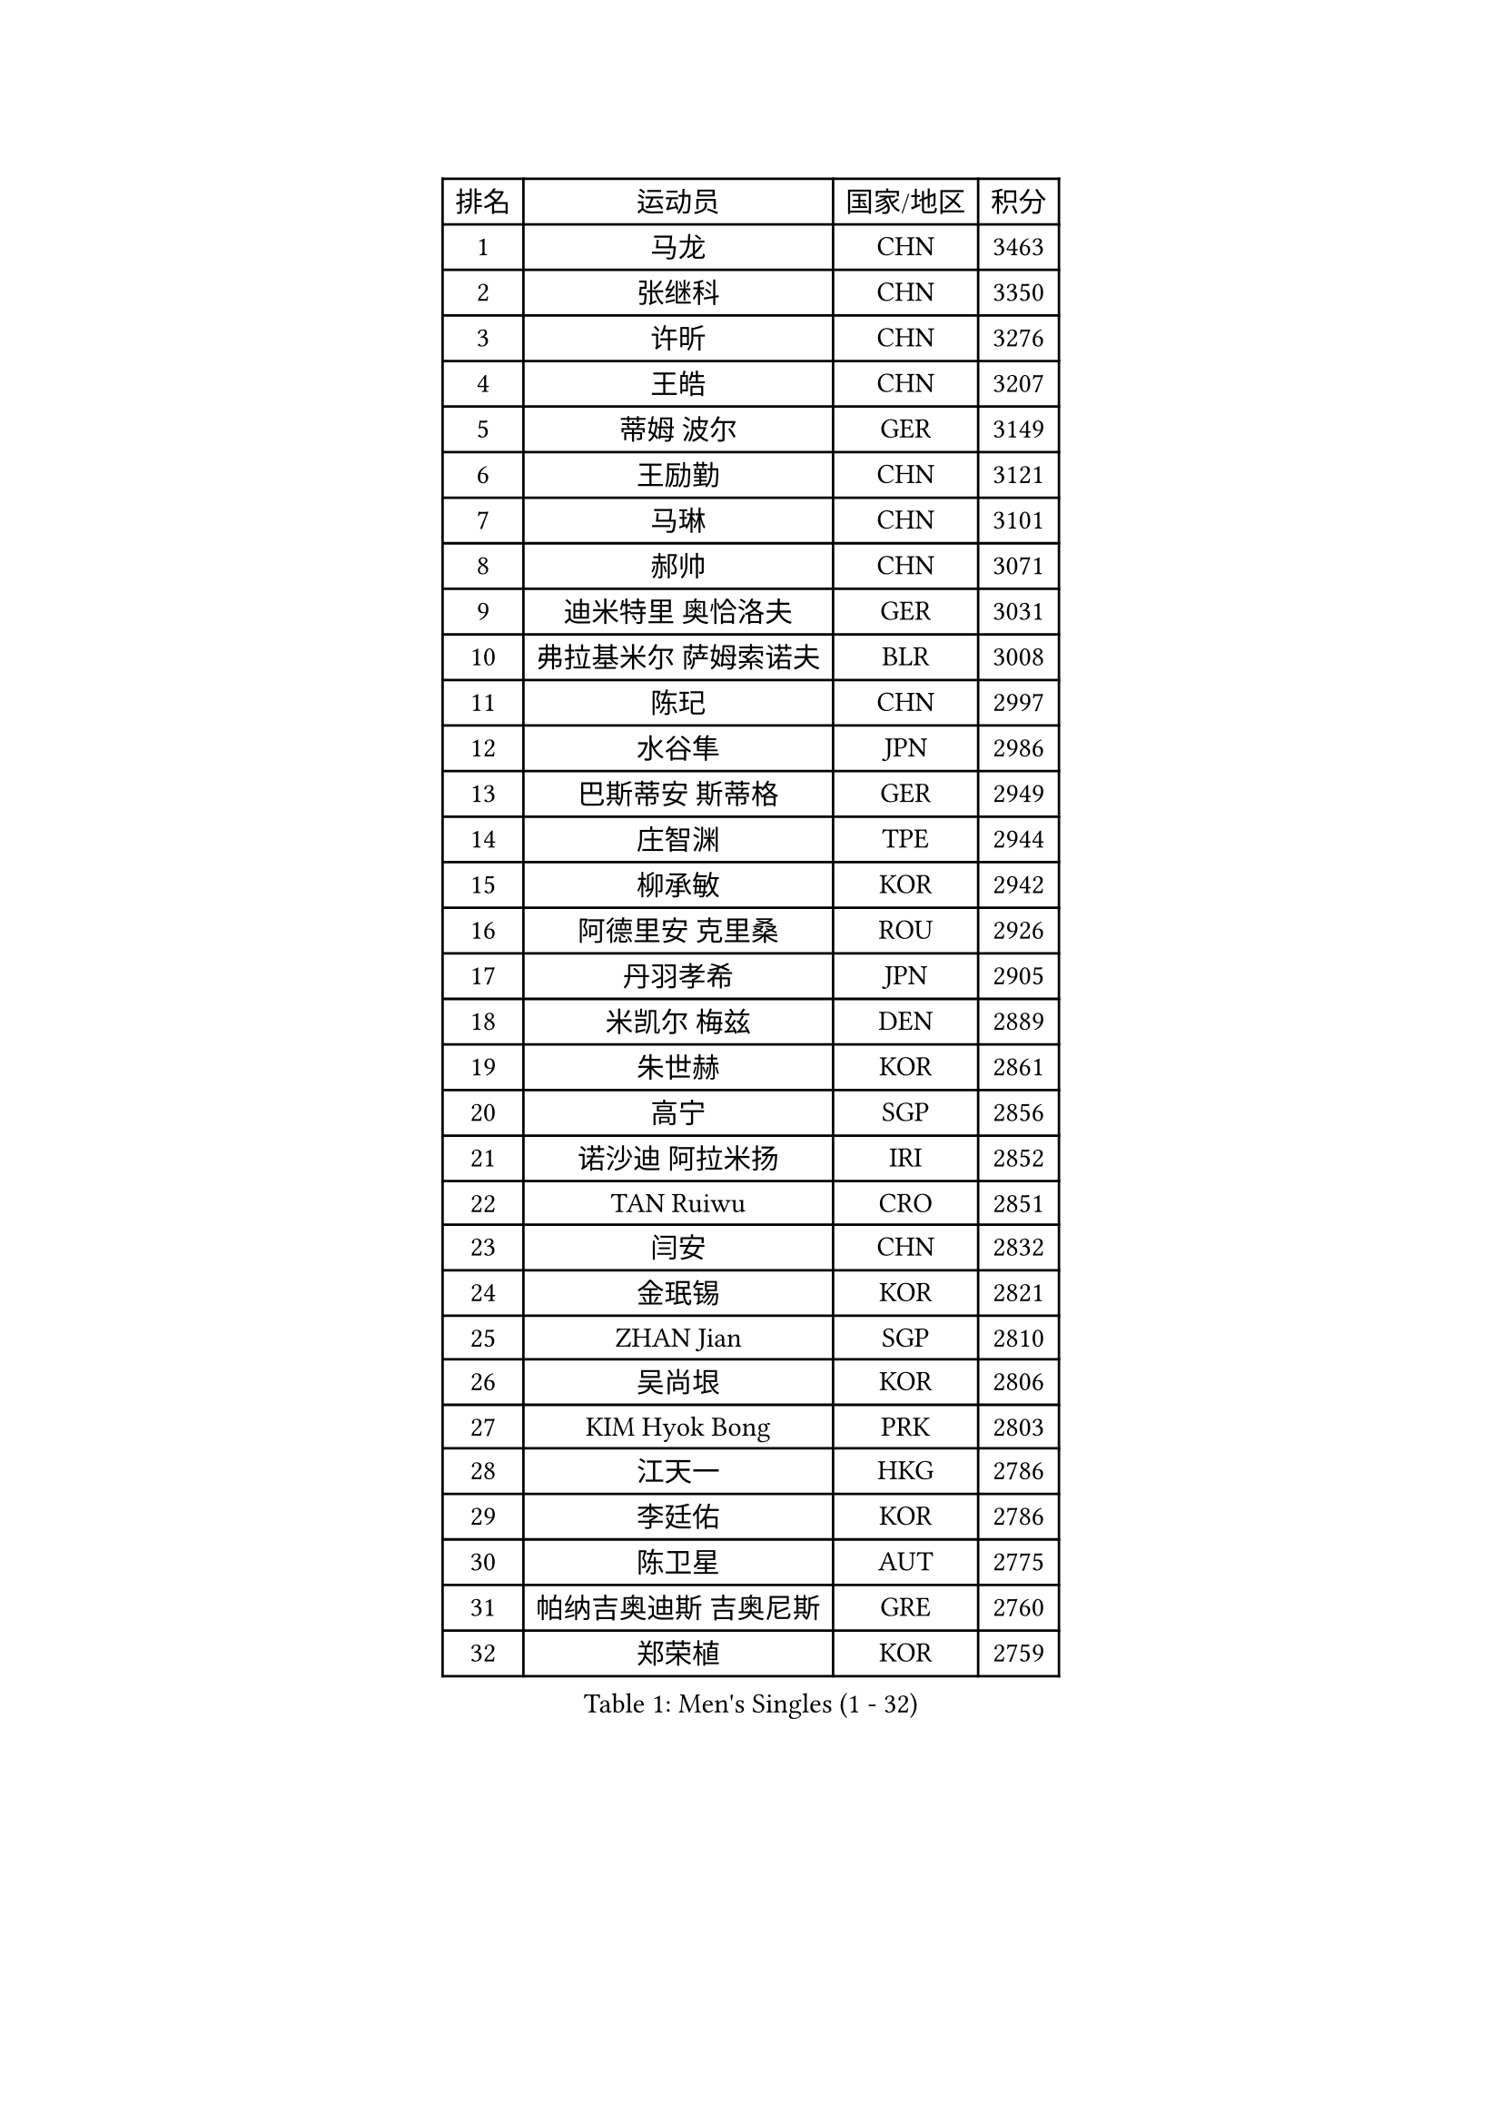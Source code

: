 
#set text(font: ("Courier New", "NSimSun"))
#figure(
  caption: "Men's Singles (1 - 32)",
    table(
      columns: 4,
      [排名], [运动员], [国家/地区], [积分],
      [1], [马龙], [CHN], [3463],
      [2], [张继科], [CHN], [3350],
      [3], [许昕], [CHN], [3276],
      [4], [王皓], [CHN], [3207],
      [5], [蒂姆 波尔], [GER], [3149],
      [6], [王励勤], [CHN], [3121],
      [7], [马琳], [CHN], [3101],
      [8], [郝帅], [CHN], [3071],
      [9], [迪米特里 奥恰洛夫], [GER], [3031],
      [10], [弗拉基米尔 萨姆索诺夫], [BLR], [3008],
      [11], [陈玘], [CHN], [2997],
      [12], [水谷隼], [JPN], [2986],
      [13], [巴斯蒂安 斯蒂格], [GER], [2949],
      [14], [庄智渊], [TPE], [2944],
      [15], [柳承敏], [KOR], [2942],
      [16], [阿德里安 克里桑], [ROU], [2926],
      [17], [丹羽孝希], [JPN], [2905],
      [18], [米凯尔 梅兹], [DEN], [2889],
      [19], [朱世赫], [KOR], [2861],
      [20], [高宁], [SGP], [2856],
      [21], [诺沙迪 阿拉米扬], [IRI], [2852],
      [22], [TAN Ruiwu], [CRO], [2851],
      [23], [闫安], [CHN], [2832],
      [24], [金珉锡], [KOR], [2821],
      [25], [ZHAN Jian], [SGP], [2810],
      [26], [吴尚垠], [KOR], [2806],
      [27], [KIM Hyok Bong], [PRK], [2803],
      [28], [江天一], [HKG], [2786],
      [29], [李廷佑], [KOR], [2786],
      [30], [陈卫星], [AUT], [2775],
      [31], [帕纳吉奥迪斯 吉奥尼斯], [GRE], [2760],
      [32], [郑荣植], [KOR], [2759],
    )
  )#pagebreak()

#set text(font: ("Courier New", "NSimSun"))
#figure(
  caption: "Men's Singles (33 - 64)",
    table(
      columns: 4,
      [排名], [运动员], [国家/地区], [积分],
      [33], [安德烈 加奇尼], [CRO], [2757],
      [34], [陈建安], [TPE], [2755],
      [35], [帕特里克 鲍姆], [GER], [2752],
      [36], [博扬 托基奇], [SLO], [2747],
      [37], [SHIBAEV Alexander], [RUS], [2744],
      [38], [林高远], [CHN], [2735],
      [39], [詹斯 伦德奎斯特], [SWE], [2723],
      [40], [TAKAKIWA Taku], [JPN], [2723],
      [41], [克里斯蒂安 苏斯], [GER], [2710],
      [42], [马克斯 弗雷塔斯], [POR], [2707],
      [43], [斯特凡 菲格尔], [AUT], [2704],
      [44], [蒂亚戈 阿波罗尼亚], [POR], [2703],
      [45], [罗伯特 加尔多斯], [AUT], [2703],
      [46], [唐鹏], [HKG], [2696],
      [47], [约尔根 佩尔森], [SWE], [2693],
      [48], [吉村真晴], [JPN], [2692],
      [49], [MONTEIRO Joao], [POR], [2688],
      [50], [GORAK Daniel], [POL], [2687],
      [51], [张一博], [JPN], [2682],
      [52], [李尚洙], [KOR], [2679],
      [53], [阿列克谢 斯米尔诺夫], [RUS], [2679],
      [54], [丁祥恩], [KOR], [2673],
      [55], [吉田海伟], [JPN], [2671],
      [56], [LIVENTSOV Alexey], [RUS], [2669],
      [57], [岸川圣也], [JPN], [2664],
      [58], [周雨], [CHN], [2661],
      [59], [CHEN Feng], [SGP], [2661],
      [60], [SVENSSON Robert], [SWE], [2660],
      [61], [松平健太], [JPN], [2657],
      [62], [SKACHKOV Kirill], [RUS], [2656],
      [63], [MATTENET Adrien], [FRA], [2649],
      [64], [维尔纳 施拉格], [AUT], [2648],
    )
  )#pagebreak()

#set text(font: ("Courier New", "NSimSun"))
#figure(
  caption: "Men's Singles (65 - 96)",
    table(
      columns: 4,
      [排名], [运动员], [国家/地区], [积分],
      [65], [#text(gray, "尹在荣")], [KOR], [2648],
      [66], [CHTCHETININE Evgueni], [BLR], [2639],
      [67], [帕特里克 弗朗西斯卡], [GER], [2639],
      [68], [沙拉特 卡马尔 阿昌塔], [IND], [2639],
      [69], [王臻], [CAN], [2636],
      [70], [LIN Ju], [DOM], [2634],
      [71], [#text(gray, "JANG Song Man")], [PRK], [2631],
      [72], [ZWICKL Daniel], [HUN], [2626],
      [73], [CHO Eonrae], [KOR], [2624],
      [74], [汪洋], [SVK], [2622],
      [75], [VANG Bora], [TUR], [2616],
      [76], [#text(gray, "RUBTSOV Igor")], [RUS], [2614],
      [77], [村松雄斗], [JPN], [2613],
      [78], [LASHIN El-Sayed], [EGY], [2610],
      [79], [SEO Hyundeok], [KOR], [2609],
      [80], [方博], [CHN], [2609],
      [81], [LEUNG Chu Yan], [HKG], [2608],
      [82], [HE Zhiwen], [ESP], [2603],
      [83], [利亚姆 皮切福德], [ENG], [2602],
      [84], [MATSUDAIRA Kenji], [JPN], [2601],
      [85], [KIM Junghoon], [KOR], [2600],
      [86], [侯英超], [CHN], [2589],
      [87], [卡林尼科斯 格林卡], [GRE], [2588],
      [88], [樊振东], [CHN], [2588],
      [89], [ELOI Damien], [FRA], [2583],
      [90], [YIN Hang], [CHN], [2577],
      [91], [KIM Donghyun], [KOR], [2575],
      [92], [卢文 菲鲁斯], [GER], [2574],
      [93], [KARAKASEVIC Aleksandar], [SRB], [2572],
      [94], [CIOTI Constantin], [ROU], [2563],
      [95], [HENZELL William], [AUS], [2563],
      [96], [HABESOHN Daniel], [AUT], [2560],
    )
  )#pagebreak()

#set text(font: ("Courier New", "NSimSun"))
#figure(
  caption: "Men's Singles (97 - 128)",
    table(
      columns: 4,
      [排名], [运动员], [国家/地区], [积分],
      [97], [MATSUMOTO Cazuo], [BRA], [2560],
      [98], [LIU Song], [ARG], [2559],
      [99], [BAI He], [SVK], [2553],
      [100], [彼得 科贝尔], [CZE], [2552],
      [101], [哈米特 德赛], [IND], [2550],
      [102], [PATTANTYUS Adam], [HUN], [2544],
      [103], [黄镇廷], [HKG], [2542],
      [104], [KUZMIN Fedor], [RUS], [2541],
      [105], [TOSIC Roko], [CRO], [2541],
      [106], [吉田雅己], [JPN], [2539],
      [107], [SAHA Subhajit], [IND], [2536],
      [108], [MACHI Asuka], [JPN], [2533],
      [109], [MACHADO Carlos], [ESP], [2533],
      [110], [HUANG Sheng-Sheng], [TPE], [2533],
      [111], [上田仁], [JPN], [2532],
      [112], [LI Ping], [QAT], [2531],
      [113], [艾曼纽 莱贝松], [FRA], [2530],
      [114], [NORDBERG Hampus], [SWE], [2529],
      [115], [BOBOCICA Mihai], [ITA], [2525],
      [116], [奥马尔 阿萨尔], [EGY], [2524],
      [117], [WU Chih-Chi], [TPE], [2521],
      [118], [LI Hu], [SGP], [2521],
      [119], [GERELL Par], [SWE], [2519],
      [120], [张钰], [HKG], [2519],
      [121], [SIMONCIK Josef], [CZE], [2517],
      [122], [MADRID Marcos], [MEX], [2517],
      [123], [GOLOVANOV Stanislav], [BUL], [2516],
      [124], [#text(gray, "KIM Song Nam")], [PRK], [2514],
      [125], [DRINKHALL Paul], [ENG], [2514],
      [126], [LAKEEV Vasily], [RUS], [2513],
      [127], [塩野真人], [JPN], [2507],
      [128], [ANTHONY Amalraj], [IND], [2507],
    )
  )